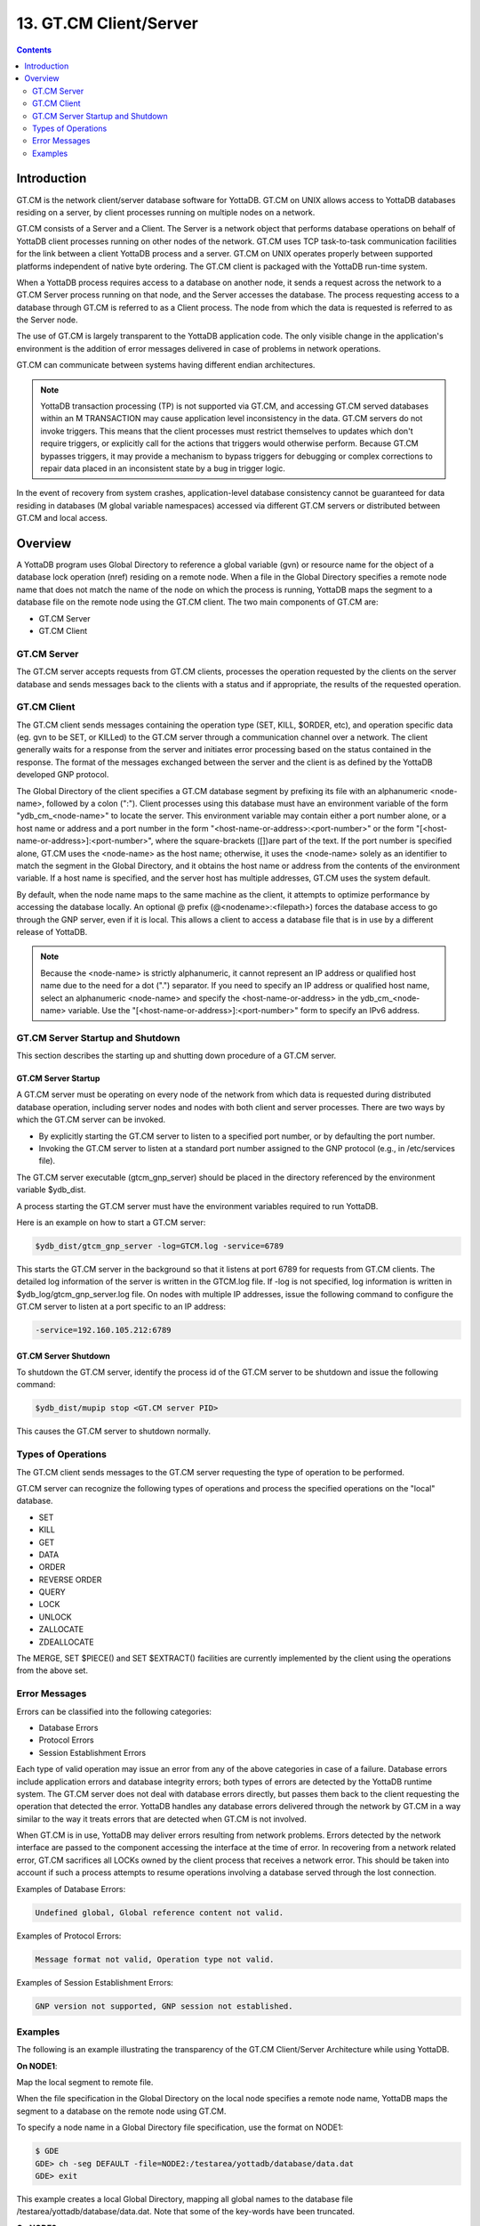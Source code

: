 .. ###############################################################
.. #                                                             #
.. # Copyright (c) 2017-2022 YottaDB LLC and/or its subsidiaries.#
.. # All rights reserved.                                        #
.. #                                                             #
.. # Portions Copyright (c) Fidelity National                    #
.. # Information Services, Inc. and/or its subsidiaries.         #
.. #                                                             #
.. #     This document contains the intellectual property        #
.. #     of its copyright holder(s), and is made available       #
.. #     under a license.  If you do not know the terms of       #
.. #     the license, please stop and do not read further.       #
.. #                                                             #
.. ###############################################################

.. index::
   GT.CM Client Server

========================
13. GT.CM Client/Server
========================

.. contents::
   :depth: 2

--------------------
Introduction
--------------------

GT.CM is the network client/server database software for YottaDB. GT.CM on UNIX allows access to YottaDB databases residing on a server, by client processes running on multiple nodes on a network.

GT.CM consists of a Server and a Client. The Server is a network object that performs database operations on behalf of YottaDB client processes running on other nodes of the network. GT.CM uses TCP task-to-task communication facilities for the link between a client YottaDB process and a server. GT.CM on UNIX operates properly between supported platforms independent of native byte ordering. The GT.CM client is packaged with the YottaDB run-time system.

When a YottaDB process requires access to a database on another node, it sends a request across the network to a GT.CM Server process running on that node, and the Server accesses the database. The process requesting access to a database through GT.CM is referred to as a Client process. The node from which the data is requested is referred to as the Server node.

The use of GT.CM is largely transparent to the YottaDB application code. The only visible change in the application's environment is the addition of error messages delivered in case of problems in network operations.

GT.CM can communicate between systems having different endian architectures.

.. note::
   YottaDB transaction processing (TP) is not supported via GT.CM, and accessing GT.CM served databases within an M TRANSACTION may cause application level inconsistency in the data. GT.CM servers do not invoke triggers. This means that the client processes must restrict themselves to updates which don't require triggers, or explicitly call for the actions that triggers would otherwise perform. Because GT.CM bypasses triggers, it may provide a mechanism to bypass triggers for debugging or complex corrections to repair data placed in an inconsistent state by a bug in trigger logic.

In the event of recovery from system crashes, application-level database consistency cannot be guaranteed for data residing in databases (M global variable namespaces) accessed via different GT.CM servers or distributed between GT.CM and local access.

---------------------
Overview
---------------------

A YottaDB program uses Global Directory to reference a global variable (gvn) or resource name for the object of a database lock operation (nref) residing on a remote node. When a file in the Global Directory specifies a remote node name that does not match the name of the node on which the process is running, YottaDB maps the segment to a database file on the remote node using the GT.CM client. The two main components of GT.CM are:

* GT.CM Server
* GT.CM Client

+++++++++++++
GT.CM Server
+++++++++++++

The GT.CM server accepts requests from GT.CM clients, processes the operation requested by the clients on the server database and sends messages back to the clients with a status and if appropriate, the results of the requested operation.

.. _gt-cm-client:

+++++++++++++
GT.CM Client
+++++++++++++

The GT.CM client sends messages containing the operation type (SET, KILL, $ORDER, etc), and operation specific data (eg. gvn to be SET, or KILLed) to the GT.CM server through a communication channel over a network. The client generally waits for a response from the server and initiates error processing based on the status contained in the response. The format of the messages exchanged between the server and the client is as defined by the YottaDB developed GNP protocol.

The Global Directory of the client specifies a GT.CM database segment by prefixing its file with an alphanumeric <node-name>, followed by a colon (":"). Client processes using this database must have an environment variable of the form "ydb_cm_<node-name>" to locate the server. This environment variable may contain either a port number alone, or a host name or address and a port number in the form "<host-name-or-address>:<port-number>" or the form "[<host-name-or-address>]:<port-number>", where the square-brackets ([])are part of the text. If the port number is specified alone, GT.CM uses the <node-name> as the host name; otherwise, it uses the <node-name> solely as an identifier to match the segment in the Global Directory, and it obtains the host name or address from the contents of the environment variable. If a host name is specified, and the server host has multiple addresses, GT.CM uses the system default.

By default, when the node name maps to the same machine as the client, it attempts to optimize performance by accessing the database locally. An optional @ prefix (@<nodename>:<filepath>) forces the database access to go through the GNP server, even if it is local. This allows a client to access a database file that is in use by a different release of YottaDB.

.. note::
   Because the <node-name> is strictly alphanumeric, it cannot represent an IP address or qualified host name due to the need for a dot (".") separator. If you need to specify an IP address or qualified host name, select an alphanumeric <node-name> and specify the <host-name-or-address> in the ydb_cm_<node-name> variable. Use the "[<host-name-or-address>]:<port-number>" form to specify an IPv6 address.

++++++++++++++++++++++++++++++++++
GT.CM Server Startup and Shutdown
++++++++++++++++++++++++++++++++++

This section describes the starting up and shutting down procedure of a GT.CM server.

~~~~~~~~~~~~~~~~~~~~
GT.CM Server Startup
~~~~~~~~~~~~~~~~~~~~

A GT.CM server must be operating on every node of the network from which data is requested during distributed database operation, including server nodes and nodes with both client and server processes. There are two ways by which the GT.CM server can be invoked.

* By explicitly starting the GT.CM server to listen to a specified port number, or by defaulting the port number.
* Invoking the GT.CM server to listen at a standard port number assigned to the GNP protocol (e.g., in /etc/services file).

The GT.CM server executable (gtcm_gnp_server) should be placed in the directory referenced by the environment variable $ydb_dist.

A process starting the GT.CM server must have the environment variables required to run YottaDB.

Here is an example on how to start a GT.CM server:

.. code-block:: bash

   $ydb_dist/gtcm_gnp_server -log=GTCM.log -service=6789

This starts the GT.CM server in the background so that it listens at port 6789 for requests from GT.CM clients. The detailed log information of the server is written in the GTCM.log file. If -log is not specified, log information is written in $ydb_log/gtcm_gnp_server.log file. On nodes with multiple IP addresses, issue the following command to configure the GT.CM server to listen at a port specific to an IP address:

.. code-block:: bash

   -service=192.160.105.212:6789

~~~~~~~~~~~~~~~~~~~~~
GT.CM Server Shutdown
~~~~~~~~~~~~~~~~~~~~~

To shutdown the GT.CM server, identify the process id of the GT.CM server to be shutdown and issue the following command:

.. code-block:: bash

   $ydb_dist/mupip stop <GT.CM server PID>

This causes the GT.CM server to shutdown normally.

++++++++++++++++++++++
Types of Operations
++++++++++++++++++++++

The GT.CM client sends messages to the GT.CM server requesting the type of operation to be performed.

GT.CM server can recognize the following types of operations and process the specified operations on the "local" database.

* SET
* KILL
* GET
* DATA
* ORDER
* REVERSE ORDER
* QUERY
* LOCK
* UNLOCK
* ZALLOCATE
* ZDEALLOCATE

The MERGE, SET $PIECE() and SET $EXTRACT() facilities are currently implemented by the client using the operations from the above set.

+++++++++++++++++
Error Messages
+++++++++++++++++

Errors can be classified into the following categories:

* Database Errors
* Protocol Errors
* Session Establishment Errors

Each type of valid operation may issue an error from any of the above categories in case of a failure. Database errors include application errors and database integrity errors; both types of errors are detected by the YottaDB runtime system. The GT.CM server does not deal with database errors directly, but passes them back to the client requesting the operation that detected the error. YottaDB handles any database errors delivered through the network by GT.CM in a way similar to the way it treats errors that are detected when GT.CM is not involved.

When GT.CM is in use, YottaDB may deliver errors resulting from network problems. Errors detected by the network interface are passed to the component accessing the interface at the time of error. In recovering from a network related error, GT.CM sacrifices all LOCKs owned by the client process that receives a network error. This should be taken into account if such a process attempts to resume operations involving a database served through the lost connection.

Examples of Database Errors:

.. code-block:: none

   Undefined global, Global reference content not valid.

Examples of Protocol Errors:

.. code-block:: none

   Message format not valid, Operation type not valid.

Examples of Session Establishment Errors:

.. code-block:: none

   GNP version not supported, GNP session not established.

+++++++++++++++++++
Examples
+++++++++++++++++++

The following is an example illustrating the transparency of the GT.CM Client/Server Architecture while using YottaDB.

**On NODE1**:

Map the local segment to remote file.

When the file specification in the Global Directory on the local node specifies a remote node name, YottaDB maps the segment to a database on the remote node using GT.CM.

To specify a node name in a Global Directory file specification, use the format on NODE1:

.. code-block:: bash

   $ GDE
   GDE> ch -seg DEFAULT -file=NODE2:/testarea/yottadb/database/data.dat
   GDE> exit

This example creates a local Global Directory, mapping all global names to the database file /testarea/yottadb/database/data.dat. Note that some of the key-words have been truncated.

**On NODE2**:

Create a database file on server Node2:

Change directory (cd) to the specified location (that is /testarea/yottadb/database).

Create a global directory.

.. code-block:: bash

   $ GDE
   GDE> change -segment DEFAULT -file=data.dat
   GDE> exit

Create the database file (data.dat).

.. code-block:: bash

   $ mupip create

Start the GT.CM server.

Note that the global directory created on the remote node in this example is only used by mupip create, and never used by either the client or the server.

**On NODE1**:

On NODE1, invoke YottaDB and perform the following operations:

.. code-block:: bash

   $export ydb_cm_NODE2=6789
   $ydb
   YDB> s ^x=1
   YDB> k ^x
   YDB> s ^y=10
   YDB> h

All these updates should be reported in the NODE2:/testarea/yottadb/database/data.dat file.


